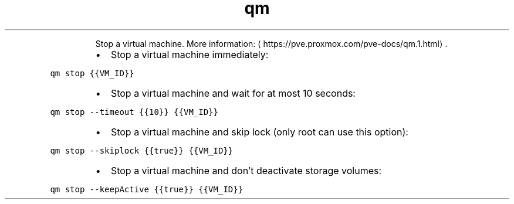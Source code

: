 .TH qm stop
.PP
.RS
Stop a virtual machine.
More information: \[la]https://pve.proxmox.com/pve-docs/qm.1.html\[ra]\&.
.RE
.RS
.IP \(bu 2
Stop a virtual machine immediately:
.RE
.PP
\fB\fCqm stop {{VM_ID}}\fR
.RS
.IP \(bu 2
Stop a virtual machine and wait for at most 10 seconds:
.RE
.PP
\fB\fCqm stop \-\-timeout {{10}} {{VM_ID}}\fR
.RS
.IP \(bu 2
Stop a virtual machine and skip lock (only root can use this option):
.RE
.PP
\fB\fCqm stop \-\-skiplock {{true}} {{VM_ID}}\fR
.RS
.IP \(bu 2
Stop a virtual machine and don't deactivate storage volumes:
.RE
.PP
\fB\fCqm stop \-\-keepActive {{true}} {{VM_ID}}\fR
